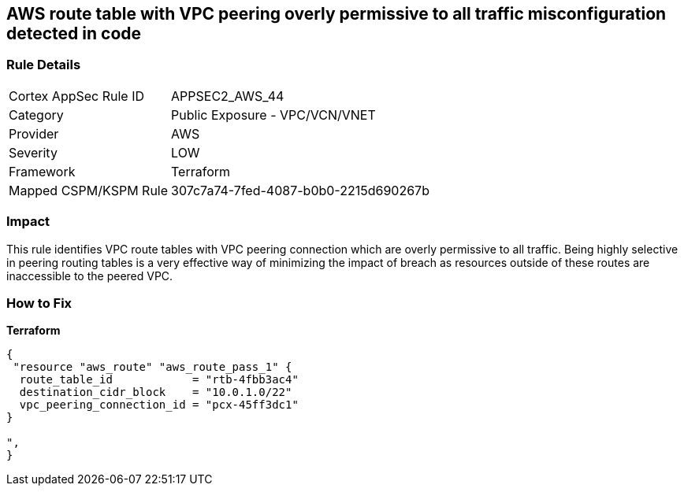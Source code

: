 == AWS route table with VPC peering overly permissive to all traffic misconfiguration detected in code


=== Rule Details

[cols="1,2"]
|===
|Cortex AppSec Rule ID |APPSEC2_AWS_44
|Category |Public Exposure - VPC/VCN/VNET
|Provider |AWS
|Severity |LOW
|Framework |Terraform
|Mapped CSPM/KSPM Rule |307c7a74-7fed-4087-b0b0-2215d690267b
|===




=== Impact
This rule identifies VPC route tables with VPC peering connection  which are overly permissive to all traffic.
Being highly selective in peering routing tables is a very effective way of minimizing the impact of breach as resources outside of these routes are inaccessible to the peered VPC.

=== How to Fix


*Terraform* 




[source,go]
----
{
 "resource "aws_route" "aws_route_pass_1" {
  route_table_id            = "rtb-4fbb3ac4"
  destination_cidr_block    = "10.0.1.0/22"
  vpc_peering_connection_id = "pcx-45ff3dc1"
}

",
}
----
